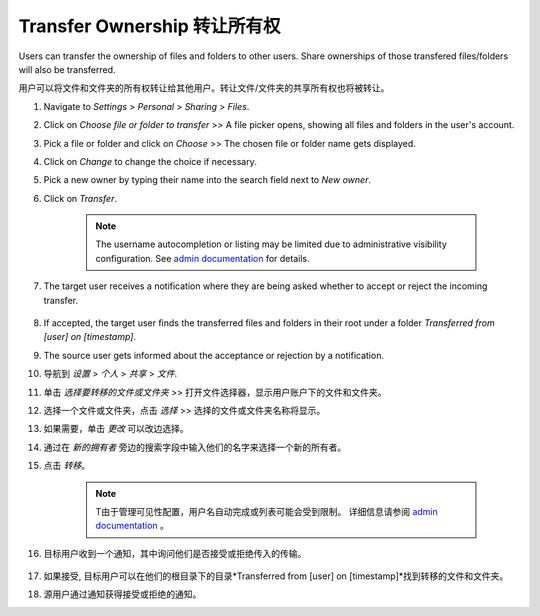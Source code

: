 ============================
Transfer Ownership 转让所有权
============================

Users can transfer the ownership of files and folders to other users. Share 
ownerships of those transfered files/folders will also be transferred.

用户可以将文件和文件夹的所有权转让给其他用户。转让文件/文件夹的共享所有权也将被转让。

#. Navigate to *Settings* > *Personal* > *Sharing* > *Files*.
#. Click on *Choose file or folder to transfer* >> A file picker opens, showing all files and folders in the user's account.
#. Pick a file or folder and click on *Choose* >> The chosen file or folder name gets displayed.
#. Click on *Change* to change the choice if necessary.
#. Pick a new owner by typing their name into the search field next to *New owner*.
#. Click on *Transfer*.

	.. note:: The username autocompletion or listing may be limited due to administrative visibility configuration.
	   See `admin documentation <https://docs.nextcloud.com/server/latest/admin_manual/configuration_files/file_sharing_configuration.html>`_ for details.

#. The target user receives a notification where they are being asked whether to
   accept or reject the incoming transfer.

	.. figure:: ../images/transfer_ownership-accept.png

#. If accepted, the target user finds the transferred files and folders in their 
   root under a folder *Transferred from [user] on [timestamp]*.
#. The source user gets informed about the acceptance or rejection by a notification.

#. 导航到 *设置* > *个人* > *共享* > *文件*.
#. 单击 *选择要转移的文件或文件夹* >> 打开文件选择器，显示用户账户下的文件和文件夹。
#. 选择一个文件或文件夹，点击 *选择* >> 选择的文件或文件夹名称将显示。
#. 如果需要，单击 *更改* 可以改边选择。
#. 通过在 *新的拥有者* 旁边的搜索字段中输入他们的名字来选择一个新的所有者。
#. 点击 *转移*。

	.. note:: T由于管理可见性配置，用户名自动完成或列表可能会受到限制。
	   详细信息请参阅 `admin documentation <https://docs.nextcloud.com/server/latest/admin_manual/configuration_files/file_sharing_configuration.html>`_ 。

#. 目标用户收到一个通知，其中询问他们是否接受或拒绝传入的传输。

	.. figure:: ../images/transfer_ownership-accept.png

#. 如果接受, 目标用户可以在他们的根目录下的目录*Transferred from [user] on [timestamp]*找到转移的文件和文件夹。
#. 源用户通过通知获得接受或拒绝的通知。

